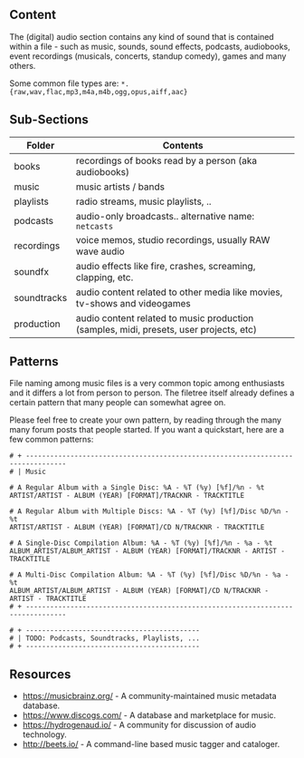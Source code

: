 ** Content
:PROPERTIES:
:CUSTOM_ID: content
:END:
The (digital) audio section contains any kind of sound that is contained within a file - such as music, sounds, sound effects, podcasts, audiobooks, event recordings (musicals, concerts, standup comedy), games and many others.

Some common file types are: =*.{raw,wav,flac,mp3,m4a,m4b,ogg,opus,aiff,aac}=

** Sub-Sections
:PROPERTIES:
:CUSTOM_ID: sub-sections
:END:
| Folder      | Contents                                                                               |
|-------------+----------------------------------------------------------------------------------------|
| books       | recordings of books read by a person (aka audiobooks)                                  |
| music       | music artists / bands                                                                  |
| playlists   | radio streams, music playlists, ..                                                     |
| podcasts    | audio-only broadcasts.. alternative name: =netcasts=                                   |
| recordings  | voice memos, studio recordings, usually RAW wave audio                                 |
| soundfx     | audio effects like fire, crashes, screaming, clapping, etc.                            |
| soundtracks | audio content related to other media like movies, tv-shows and videogames              |
| production  | audio content related to music production (samples, midi, presets, user projects, etc) |

** Patterns
:PROPERTIES:
:CUSTOM_ID: patterns
:END:
File naming among music files is a very common topic among enthusiasts and it differs a lot from person to person. The filetree itself already defines a certain pattern that many people can somewhat agree on.

Please feel free to create your own pattern, by reading through the many many forum posts that people started. If you want a quickstart, here are a few common patterns:

#+begin_example
# + --------------------------------------------------------------------------------
# | Music

# A Regular Album with a Single Disc: %A - %T (%y) [%f]/%n - %t
ARTIST/ARTIST - ALBUM (YEAR) [FORMAT]/TRACKNR - TRACKTITLE

# A Regular Album with Multiple Discs: %A - %T (%y) [%f]/Disc %D/%n - %t
ARTIST/ARTIST - ALBUM (YEAR) [FORMAT]/CD N/TRACKNR - TRACKTITLE

# A Single-Disc Compilation Album: %A - %T (%y) [%f]/%n - %a - %t
ALBUM_ARTIST/ALBUM_ARTIST - ALBUM (YEAR) [FORMAT]/TRACKNR - ARTIST - TRACKTITLE

# A Multi-Disc Compilation Album: %A - %T (%y) [%f]/Disc %D/%n - %a - %t
ALBUM_ARTIST/ALBUM_ARTIST - ALBUM (YEAR) [FORMAT]/CD N/TRACKNR - ARTIST - TRACKTITLE
# + --------------------------------------------------------------------------------

# + -------------------------------------------
# | TODO: Podcasts, Soundtracks, Playlists, ...
# + -------------------------------------------
#+end_example

** Resources
:PROPERTIES:
:CUSTOM_ID: resources
:END:
- https://musicbrainz.org/ - A community-maintained music metadata database.
- https://www.discogs.com/ - A database and marketplace for music.
- https://hydrogenaud.io/ - A community for discussion of audio technology.
- http://beets.io/ - A command-line based music tagger and cataloger.
